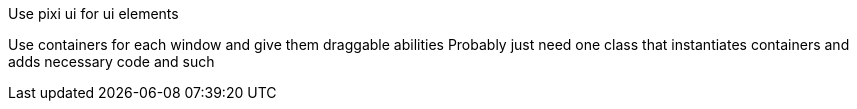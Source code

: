 Use pixi ui for ui elements

Use containers for each window and give them draggable abilities
Probably just need one class that instantiates containers and adds necessary code and such